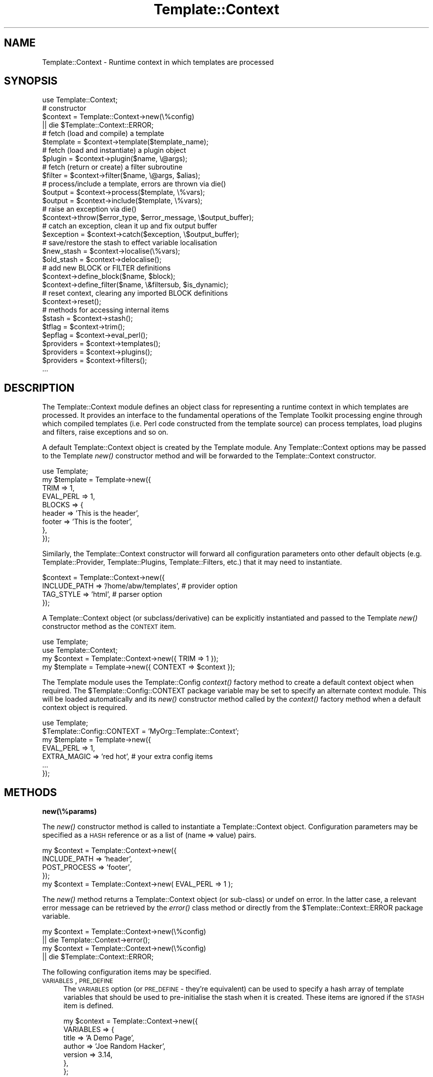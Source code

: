 .\" Automatically generated by Pod::Man 2.12 (Pod::Simple 3.05)
.\"
.\" Standard preamble:
.\" ========================================================================
.de Sh \" Subsection heading
.br
.if t .Sp
.ne 5
.PP
\fB\\$1\fR
.PP
..
.de Sp \" Vertical space (when we can't use .PP)
.if t .sp .5v
.if n .sp
..
.de Vb \" Begin verbatim text
.ft CW
.nf
.ne \\$1
..
.de Ve \" End verbatim text
.ft R
.fi
..
.\" Set up some character translations and predefined strings.  \*(-- will
.\" give an unbreakable dash, \*(PI will give pi, \*(L" will give a left
.\" double quote, and \*(R" will give a right double quote.  \*(C+ will
.\" give a nicer C++.  Capital omega is used to do unbreakable dashes and
.\" therefore won't be available.  \*(C` and \*(C' expand to `' in nroff,
.\" nothing in troff, for use with C<>.
.tr \(*W-
.ds C+ C\v'-.1v'\h'-1p'\s-2+\h'-1p'+\s0\v'.1v'\h'-1p'
.ie n \{\
.    ds -- \(*W-
.    ds PI pi
.    if (\n(.H=4u)&(1m=24u) .ds -- \(*W\h'-12u'\(*W\h'-12u'-\" diablo 10 pitch
.    if (\n(.H=4u)&(1m=20u) .ds -- \(*W\h'-12u'\(*W\h'-8u'-\"  diablo 12 pitch
.    ds L" ""
.    ds R" ""
.    ds C` ""
.    ds C' ""
'br\}
.el\{\
.    ds -- \|\(em\|
.    ds PI \(*p
.    ds L" ``
.    ds R" ''
'br\}
.\"
.\" If the F register is turned on, we'll generate index entries on stderr for
.\" titles (.TH), headers (.SH), subsections (.Sh), items (.Ip), and index
.\" entries marked with X<> in POD.  Of course, you'll have to process the
.\" output yourself in some meaningful fashion.
.if \nF \{\
.    de IX
.    tm Index:\\$1\t\\n%\t"\\$2"
..
.    nr % 0
.    rr F
.\}
.\"
.\" Accent mark definitions (@(#)ms.acc 1.5 88/02/08 SMI; from UCB 4.2).
.\" Fear.  Run.  Save yourself.  No user-serviceable parts.
.    \" fudge factors for nroff and troff
.if n \{\
.    ds #H 0
.    ds #V .8m
.    ds #F .3m
.    ds #[ \f1
.    ds #] \fP
.\}
.if t \{\
.    ds #H ((1u-(\\\\n(.fu%2u))*.13m)
.    ds #V .6m
.    ds #F 0
.    ds #[ \&
.    ds #] \&
.\}
.    \" simple accents for nroff and troff
.if n \{\
.    ds ' \&
.    ds ` \&
.    ds ^ \&
.    ds , \&
.    ds ~ ~
.    ds /
.\}
.if t \{\
.    ds ' \\k:\h'-(\\n(.wu*8/10-\*(#H)'\'\h"|\\n:u"
.    ds ` \\k:\h'-(\\n(.wu*8/10-\*(#H)'\`\h'|\\n:u'
.    ds ^ \\k:\h'-(\\n(.wu*10/11-\*(#H)'^\h'|\\n:u'
.    ds , \\k:\h'-(\\n(.wu*8/10)',\h'|\\n:u'
.    ds ~ \\k:\h'-(\\n(.wu-\*(#H-.1m)'~\h'|\\n:u'
.    ds / \\k:\h'-(\\n(.wu*8/10-\*(#H)'\z\(sl\h'|\\n:u'
.\}
.    \" troff and (daisy-wheel) nroff accents
.ds : \\k:\h'-(\\n(.wu*8/10-\*(#H+.1m+\*(#F)'\v'-\*(#V'\z.\h'.2m+\*(#F'.\h'|\\n:u'\v'\*(#V'
.ds 8 \h'\*(#H'\(*b\h'-\*(#H'
.ds o \\k:\h'-(\\n(.wu+\w'\(de'u-\*(#H)/2u'\v'-.3n'\*(#[\z\(de\v'.3n'\h'|\\n:u'\*(#]
.ds d- \h'\*(#H'\(pd\h'-\w'~'u'\v'-.25m'\f2\(hy\fP\v'.25m'\h'-\*(#H'
.ds D- D\\k:\h'-\w'D'u'\v'-.11m'\z\(hy\v'.11m'\h'|\\n:u'
.ds th \*(#[\v'.3m'\s+1I\s-1\v'-.3m'\h'-(\w'I'u*2/3)'\s-1o\s+1\*(#]
.ds Th \*(#[\s+2I\s-2\h'-\w'I'u*3/5'\v'-.3m'o\v'.3m'\*(#]
.ds ae a\h'-(\w'a'u*4/10)'e
.ds Ae A\h'-(\w'A'u*4/10)'E
.    \" corrections for vroff
.if v .ds ~ \\k:\h'-(\\n(.wu*9/10-\*(#H)'\s-2\u~\d\s+2\h'|\\n:u'
.if v .ds ^ \\k:\h'-(\\n(.wu*10/11-\*(#H)'\v'-.4m'^\v'.4m'\h'|\\n:u'
.    \" for low resolution devices (crt and lpr)
.if \n(.H>23 .if \n(.V>19 \
\{\
.    ds : e
.    ds 8 ss
.    ds o a
.    ds d- d\h'-1'\(ga
.    ds D- D\h'-1'\(hy
.    ds th \o'bp'
.    ds Th \o'LP'
.    ds ae ae
.    ds Ae AE
.\}
.rm #[ #] #H #V #F C
.\" ========================================================================
.\"
.IX Title "Template::Context 3"
.TH Template::Context 3 "2007-04-27" "perl v5.8.8" "User Contributed Perl Documentation"
.\" For nroff, turn off justification.  Always turn off hyphenation; it makes
.\" way too many mistakes in technical documents.
.if n .ad l
.nh
.SH "NAME"
Template::Context \- Runtime context in which templates are processed
.SH "SYNOPSIS"
.IX Header "SYNOPSIS"
.Vb 1
\&    use Template::Context;
\&
\&    # constructor
\&    $context = Template::Context\->new(\e%config)
\&        || die $Template::Context::ERROR;
\&
\&    # fetch (load and compile) a template
\&    $template = $context\->template($template_name);
\&
\&    # fetch (load and instantiate) a plugin object
\&    $plugin = $context\->plugin($name, \e@args);
\&
\&    # fetch (return or create) a filter subroutine
\&    $filter = $context\->filter($name, \e@args, $alias);
\&
\&    # process/include a template, errors are thrown via die()
\&    $output = $context\->process($template, \e%vars);
\&    $output = $context\->include($template, \e%vars);
\&
\&    # raise an exception via die()
\&    $context\->throw($error_type, $error_message, \e$output_buffer);
\&
\&    # catch an exception, clean it up and fix output buffer
\&    $exception = $context\->catch($exception, \e$output_buffer);
\&
\&    # save/restore the stash to effect variable localisation
\&    $new_stash = $context\->localise(\e%vars);
\&    $old_stash = $context\->delocalise();
\&
\&    # add new BLOCK or FILTER definitions
\&    $context\->define_block($name, $block);
\&    $context\->define_filter($name, \e&filtersub, $is_dynamic);
\&
\&    # reset context, clearing any imported BLOCK definitions
\&    $context\->reset();
\&
\&    # methods for accessing internal items
\&    $stash     = $context\->stash();
\&    $tflag     = $context\->trim();
\&    $epflag    = $context\->eval_perl();
\&    $providers = $context\->templates();
\&    $providers = $context\->plugins();
\&    $providers = $context\->filters();
\&    ...
.Ve
.SH "DESCRIPTION"
.IX Header "DESCRIPTION"
The Template::Context module defines an object class for representing
a runtime context in which templates are processed.  It provides an
interface to the fundamental operations of the Template Toolkit
processing engine through which compiled templates (i.e. Perl code
constructed from the template source) can process templates, load
plugins and filters, raise exceptions and so on.
.PP
A default Template::Context object is created by the Template module.
Any Template::Context options may be passed to the Template \fInew()\fR
constructor method and will be forwarded to the Template::Context
constructor.
.PP
.Vb 1
\&    use Template;
\&    
\&    my $template = Template\->new({
\&        TRIM      => 1,
\&        EVAL_PERL => 1,
\&        BLOCKS    => {
\&            header => 'This is the header',
\&            footer => 'This is the footer',
\&        },
\&    });
.Ve
.PP
Similarly, the Template::Context constructor will forward all configuration
parameters onto other default objects (e.g. Template::Provider, Template::Plugins,
Template::Filters, etc.) that it may need to instantiate.
.PP
.Vb 4
\&    $context = Template::Context\->new({
\&        INCLUDE_PATH => '/home/abw/templates', # provider option
\&        TAG_STYLE    => 'html',                # parser option
\&    });
.Ve
.PP
A Template::Context object (or subclass/derivative) can be explicitly
instantiated and passed to the Template \fInew()\fR constructor method as 
the \s-1CONTEXT\s0 item.
.PP
.Vb 2
\&    use Template;
\&    use Template::Context;
\&
\&    my $context  = Template::Context\->new({ TRIM => 1 });
\&    my $template = Template\->new({ CONTEXT => $context });
.Ve
.PP
The Template module uses the Template::Config \fIcontext()\fR factory method
to create a default context object when required.  The
\&\f(CW$Template::Config::CONTEXT\fR package variable may be set to specify an
alternate context module.  This will be loaded automatically and its
\&\fInew()\fR constructor method called by the \fIcontext()\fR factory method when
a default context object is required.
.PP
.Vb 1
\&    use Template;
\&
\&    $Template::Config::CONTEXT = 'MyOrg::Template::Context';
\&
\&    my $template = Template\->new({
\&        EVAL_PERL   => 1,
\&        EXTRA_MAGIC => 'red hot',  # your extra config items
\&        ...
\&    });
.Ve
.SH "METHODS"
.IX Header "METHODS"
.Sh "new(\e%params)"
.IX Subsection "new(%params)"
The \fInew()\fR constructor method is called to instantiate a Template::Context
object.  Configuration parameters may be specified as a \s-1HASH\s0 reference or
as a list of (name => value) pairs.
.PP
.Vb 4
\&    my $context = Template::Context\->new({
\&        INCLUDE_PATH => 'header',
\&        POST_PROCESS => 'footer',
\&    });
\&
\&    my $context = Template::Context\->new( EVAL_PERL => 1 );
.Ve
.PP
The \fInew()\fR method returns a Template::Context object (or sub-class) or
undef on error.  In the latter case, a relevant error message can be
retrieved by the \fIerror()\fR class method or directly from the
\&\f(CW$Template::Context::ERROR\fR package variable.
.PP
.Vb 2
\&    my $context = Template::Context\->new(\e%config)
\&        || die Template::Context\->error();
\&
\&    my $context = Template::Context\->new(\e%config)
\&        || die $Template::Context::ERROR;
.Ve
.PP
The following configuration items may be specified.
.IP "\s-1VARIABLES\s0, \s-1PRE_DEFINE\s0" 4
.IX Item "VARIABLES, PRE_DEFINE"
The \s-1VARIABLES\s0 option (or \s-1PRE_DEFINE\s0 \- they're equivalent) can be used
to specify a hash array of template variables that should be used to
pre-initialise the stash when it is created.  These items are ignored
if the \s-1STASH\s0 item is defined.
.Sp
.Vb 7
\&    my $context = Template::Context\->new({
\&        VARIABLES => {
\&            title   => 'A Demo Page',
\&            author  => 'Joe Random Hacker',
\&            version => 3.14,
\&        },
\&    };
.Ve
.Sp
or
.Sp
.Vb 7
\&    my $context = Template::Context\->new({
\&        PRE_DEFINE => {
\&            title   => 'A Demo Page',
\&            author  => 'Joe Random Hacker',
\&            version => 3.14,
\&        },
\&    };
.Ve
.IP "\s-1BLOCKS\s0" 4
.IX Item "BLOCKS"
The \s-1BLOCKS\s0 option can be used to pre-define a default set of template 
blocks.  These should be specified as a reference to a hash array 
mapping template names to template text, subroutines or Template::Document
objects.
.Sp
.Vb 7
\&    my $context = Template::Context\->new({
\&        BLOCKS => {
\&            header  => 'The Header.  [% title %]',
\&            footer  => sub { return $some_output_text },
\&            another => Template::Document\->new({ ... }),
\&        },
\&    });
.Ve
.IP "\s-1TRIM\s0" 4
.IX Item "TRIM"
The \s-1TRIM\s0 option can be set to have any leading and trailing whitespace 
automatically removed from the output of all template files and BLOCKs.
.Sp
By example, the following \s-1BLOCK\s0 definition
.Sp
.Vb 3
\&    [% BLOCK foo %]
\&    Line 1 of foo
\&    [% END %]
.Ve
.Sp
will be processed is as \*(L"\enLine 1 of foo\en\*(R".  When INCLUDEd, the surrounding
newlines will also be introduced.
.Sp
.Vb 3
\&    before 
\&    [% INCLUDE foo %]
\&    after
.Ve
.Sp
output:
    before
.Sp
.Vb 1
\&    Line 1 of foo
\&
\&    after
.Ve
.Sp
With the \s-1TRIM\s0 option set to any true value, the leading and trailing
newlines (which count as whitespace) will be removed from the output 
of the \s-1BLOCK\s0.
.Sp
.Vb 3
\&    before
\&    Line 1 of foo
\&    after
.Ve
.Sp
The \s-1TRIM\s0 option is disabled (0) by default.
.IP "\s-1EVAL_PERL\s0" 4
.IX Item "EVAL_PERL"
This flag is used to indicate if \s-1PERL\s0 and/or \s-1RAWPERL\s0 blocks should be
evaluated.  By default, it is disabled and any \s-1PERL\s0 or \s-1RAWPERL\s0 blocks
encountered will raise exceptions of type 'perl' with the message
\&'\s-1EVAL_PERL\s0 not set'.  Note however that any \s-1RAWPERL\s0 blocks should
always contain valid Perl code, regardless of the \s-1EVAL_PERL\s0 flag.  The
parser will fail to compile templates that contain invalid Perl code
in \s-1RAWPERL\s0 blocks and will throw a 'file' exception.
.Sp
When using compiled templates (see 
\&\s-1COMPILE_EXT\s0 and 
\&\s-1COMPILE_DIR\s0),
the \s-1EVAL_PERL\s0 has an affect when the template is compiled, and again
when the templates is subsequently processed, possibly in a different
context to the one that compiled it.
.Sp
If the \s-1EVAL_PERL\s0 is set when a template is compiled, then all \s-1PERL\s0 and
\&\s-1RAWPERL\s0 blocks will be included in the compiled template.  If the 
\&\s-1EVAL_PERL\s0 option isn't set, then Perl code will be generated which 
\&\fBalways\fR throws a 'perl' exception with the message '\s-1EVAL_PERL\s0 not
set' \fBwhenever\fR the compiled template code is run.
.Sp
Thus, you must have \s-1EVAL_PERL\s0 set if you want your compiled templates
to include \s-1PERL\s0 and \s-1RAWPERL\s0 blocks.
.Sp
At some point in the future, using a different invocation of the
Template Toolkit, you may come to process such a pre-compiled
template.  Assuming the \s-1EVAL_PERL\s0 option was set at the time the
template was compiled, then the output of any \s-1RAWPERL\s0 blocks will be
included in the compiled template and will get executed when the
template is processed.  This will happen regardless of the runtime
\&\s-1EVAL_PERL\s0 status.
.Sp
Regular \s-1PERL\s0 blocks are a little more cautious, however.  If the 
\&\s-1EVAL_PERL\s0 flag isn't set for the \fIcurrent\fR context, that is, the 
one which is trying to process it, then it will throw the familiar 'perl'
exception with the message, '\s-1EVAL_PERL\s0 not set'.
.Sp
Thus you can compile templates to include \s-1PERL\s0 blocks, but optionally
disable them when you process them later.  Note however that it is 
possible for a \s-1PERL\s0 block to contain a Perl \*(L"\s-1BEGIN\s0 { # some code }\*(R"
block which will always get run regardless of the runtime \s-1EVAL_PERL\s0
status.  Thus, if you set \s-1EVAL_PERL\s0 when compiling templates, it is
assumed that you trust the templates to Do The Right Thing.  Otherwise
you must accept the fact that there's no bulletproof way to prevent 
any included code from trampling around in the living room of the 
runtime environment, making a real nuisance of itself if it really
wants to.  If you don't like the idea of such uninvited guests causing
a bother, then you can accept the default and keep \s-1EVAL_PERL\s0 disabled.
.IP "\s-1RECURSION\s0" 4
.IX Item "RECURSION"
The template processor will raise a file exception if it detects
direct or indirect recursion into a template.  Setting this option to 
any true value will allow templates to include each other recursively.
.IP "\s-1LOAD_TEMPLATES\s0" 4
.IX Item "LOAD_TEMPLATES"
The \s-1LOAD_TEMPLATE\s0 option can be used to provide a reference to a list
of Template::Provider objects or sub-classes thereof which will take
responsibility for loading and compiling templates.
.Sp
.Vb 6
\&    my $context = Template::Context\->new({
\&        LOAD_TEMPLATES => [
\&            MyOrg::Template::Provider\->new({ ... }),
\&            Template::Provider\->new({ ... }),
\&        ],
\&    });
.Ve
.Sp
When a \s-1PROCESS\s0, \s-1INCLUDE\s0 or \s-1WRAPPER\s0 directive is encountered, the named
template may refer to a locally defined \s-1BLOCK\s0 or a file relative to
the \s-1INCLUDE_PATH\s0 (or an absolute or relative path if the appropriate
\&\s-1ABSOLUTE\s0 or \s-1RELATIVE\s0 options are set).  If a \s-1BLOCK\s0 definition can't be
found (see the Template::Context \fItemplate()\fR method for a discussion of
\&\s-1BLOCK\s0 locality) then each of the \s-1LOAD_TEMPLATES\s0 provider objects is
queried in turn via the \fIfetch()\fR method to see if it can supply the
required template.  Each provider can return a compiled template, an
error, or decline to service the request in which case the
responsibility is passed to the next provider.  If none of the
providers can service the request then a 'not found' error is
returned.  The same basic provider mechanism is also used for the 
\&\s-1INSERT\s0 directive but it bypasses any \s-1BLOCK\s0 definitions and doesn't
attempt is to parse or process the contents of the template file.
.Sp
This is an implementation of the 'Chain of Responsibility'
design pattern as described in 
\&\*(L"Design Patterns\*(R", Erich Gamma, Richard Helm, Ralph Johnson, John 
Vlissides), Addision-Wesley, \s-1ISBN\s0 0\-201\-63361\-2, page 223
\&.
.Sp
If \s-1LOAD_TEMPLATES\s0 is undefined, a single default provider will be
instantiated using the current configuration parameters.  For example,
the Template::Provider \s-1INCLUDE_PATH\s0 option can be specified in the Template::Context configuration and will be correctly passed to the provider's
constructor method.
.Sp
.Vb 3
\&    my $context = Template::Context\->new({
\&        INCLUDE_PATH => '/here:/there',
\&    });
.Ve
.IP "\s-1LOAD_PLUGINS\s0" 4
.IX Item "LOAD_PLUGINS"
The \s-1LOAD_PLUGINS\s0 options can be used to specify a list of provider
objects (i.e. they implement the \fIfetch()\fR method) which are responsible
for loading and instantiating template plugin objects.  The
Template::Content \fIplugin()\fR method queries each provider in turn in a
\&\*(L"Chain of Responsibility\*(R" as per the \fItemplate()\fR and \fIfilter()\fR methods.
.Sp
.Vb 6
\&    my $context = Template::Context\->new({
\&        LOAD_PLUGINS => [
\&            MyOrg::Template::Plugins\->new({ ... }),
\&            Template::Plugins\->new({ ... }),
\&        ],
\&    });
.Ve
.Sp
By default, a single Template::Plugins object is created using the 
current configuration hash.  Configuration items destined for the 
Template::Plugins constructor may be added to the Template::Context 
constructor.
.Sp
.Vb 4
\&    my $context = Template::Context\->new({
\&        PLUGIN_BASE => 'MyOrg::Template::Plugins',
\&        LOAD_PERL   => 1,
\&    });
.Ve
.IP "\s-1LOAD_FILTERS\s0" 4
.IX Item "LOAD_FILTERS"
The \s-1LOAD_FILTERS\s0 option can be used to specify a list of provider
objects (i.e. they implement the \fIfetch()\fR method) which are responsible
for returning and/or creating filter subroutines.  The
Template::Context \fIfilter()\fR method queries each provider in turn in a
\&\*(L"Chain of Responsibility\*(R" as per the \fItemplate()\fR and \fIplugin()\fR methods.
.Sp
.Vb 6
\&    my $context = Template::Context\->new({
\&        LOAD_FILTERS => [
\&            MyTemplate::Filters\->new(),
\&            Template::Filters\->new(),
\&        ],
\&    });
.Ve
.Sp
By default, a single Template::Filters object is created for the
\&\s-1LOAD_FILTERS\s0 list.
.IP "\s-1STASH\s0" 4
.IX Item "STASH"
A reference to a Template::Stash object or sub-class which will take
responsibility for managing template variables.
.Sp
.Vb 4
\&    my $stash = MyOrg::Template::Stash\->new({ ... });
\&    my $context = Template::Context\->new({
\&        STASH => $stash,
\&    });
.Ve
.Sp
If unspecified, a default stash object is created using the \s-1VARIABLES\s0
configuration item to initialise the stash variables.  These may also
be specified as the \s-1PRE_DEFINE\s0 option for backwards compatibility with 
version 1.
.Sp
.Vb 6
\&    my $context = Template::Context\->new({
\&        VARIABLES => {
\&            id    => 'abw',
\&            name  => 'Andy Wardley',
\&        },
\&    };
.Ve
.IP "\s-1DEBUG\s0" 4
.IX Item "DEBUG"
The \s-1DEBUG\s0 option can be used to enable various debugging features
of the Template::Context module.
.Sp
.Vb 1
\&    use Template::Constants qw( :debug );
\&
\&    my $template = Template\->new({
\&        DEBUG => DEBUG_CONTEXT | DEBUG_DIRS,
\&    });
.Ve
.Sp
The \s-1DEBUG\s0 value can include any of the following.  Multiple values
should be combined using the logical \s-1OR\s0 operator, '|'.
.RS 4
.IP "\s-1DEBUG_CONTEXT\s0" 4
.IX Item "DEBUG_CONTEXT"
Enables general debugging messages for the
Template::Context module.
.IP "\s-1DEBUG_DIRS\s0" 4
.IX Item "DEBUG_DIRS"
This option causes the Template Toolkit to generate comments
indicating the source file, line and original text of each directive
in the template.  These comments are embedded in the template output
using the format defined in the \s-1DEBUG_FORMAT\s0 configuration item, or a
simple default format if unspecified.
.Sp
For example, the following template fragment:
.Sp
.Vb 1
\&    Hello World
.Ve
.Sp
would generate this output:
.Sp
.Vb 4
\&    ## input text line 1 :  ##
\&    Hello 
\&    ## input text line 2 : World ##
\&    World
.Ve
.RE
.RS 4
.RE
.Sh "template($name)"
.IX Subsection "template($name)"
Returns a compiled template by querying each of the \s-1LOAD_TEMPLATES\s0 providers
(instances of Template::Provider, or sub-class) in turn.
.PP
.Vb 1
\&    $template = $context\->template('header');
.Ve
.PP
On error, a Template::Exception object of type 'file' is thrown via
\&\fIdie()\fR.  This can be caught by enclosing the call to \fItemplate()\fR in an
eval block and examining $@.
.PP
.Vb 6
\&    eval {
\&        $template = $context\->template('header');
\&    };
\&    if ($@) {
\&        print "failed to fetch template: $@\en";
\&    }
.Ve
.Sh "plugin($name, \e@args)"
.IX Subsection "plugin($name, @args)"
Instantiates a plugin object by querying each of the \s-1LOAD_PLUGINS\s0
providers.  The default \s-1LOAD_PLUGINS\s0 provider is a Template::Plugins
object which attempts to load plugin modules, according the various
configuration items such as \s-1PLUGIN_BASE\s0, \s-1LOAD_PERL\s0, etc., and then
instantiate an object via \fInew()\fR.  A reference to a list of constructor
arguments may be passed as the second parameter.  These are forwarded
to the plugin constructor.
.PP
Returns a reference to a plugin (which is generally an object, but
doesn't have to be).  Errors are thrown as Template::Exception objects
of type 'plugin'.
.PP
.Vb 1
\&    $plugin = $context\->plugin('DBI', 'dbi:msql:mydbname');
.Ve
.ie n .Sh "filter($name, \e@args, $alias)"
.el .Sh "filter($name, \e@args, \f(CW$alias\fP)"
.IX Subsection "filter($name, @args, $alias)"
Instantiates a filter subroutine by querying the \s-1LOAD_FILTERS\s0 providers.
The default \s-1LOAD_FILTERS\s0 providers is a Template::Filters object.
Additional arguments may be passed by list reference along with an
optional alias under which the filter will be cached for subsequent
use.  The filter is cached under its own \f(CW$name\fR if \f(CW$alias\fR is undefined.
Subsequent calls to filter($name) will return the cached entry, if
defined.  Specifying arguments bypasses the caching mechanism and
always creates a new filter.  Errors are thrown as Template::Exception
objects of typre 'filter'.
.PP
.Vb 2
\&    # static filter (no args)
\&    $filter = $context\->filter('html');
\&
\&    # dynamic filter (args) aliased to 'padright'
\&    $filter = $context\->filter('format', '%60s', 'padright');
\&
\&    # retrieve previous filter via 'padright' alias
\&    $filter = $context\->filter('padright');
.Ve
.Sh "process($template, \e%vars)"
.IX Subsection "process($template, %vars)"
Processes a template named or referenced by the first parameter and returns
the output generated.  An optional reference to a hash array may be passed
as the second parameter, containing variable definitions which will be set
before the template is processed.  The template is processed in the current
context, with no localisation of variables performed.   Errors are thrown
as Template::Exception objects via \fIdie()\fR.
.PP
.Vb 1
\&    $output = $context\->process('header', { title => 'Hello World' });
.Ve
.Sh "include($template, \e%vars)"
.IX Subsection "include($template, %vars)"
Similar to \fIprocess()\fR above, but using localised variables.  Changes made to
any variables will only persist until the \fIinclude()\fR method completes.
.PP
.Vb 1
\&    $output = $context\->include('header', { title => 'Hello World' });
.Ve
.ie n .Sh "throw($error_type, $error_message, \e$output)"
.el .Sh "throw($error_type, \f(CW$error_message\fP, \e$output)"
.IX Subsection "throw($error_type, $error_message, $output)"
Raises an exception in the form of a Template::Exception object by
calling \fIdie()\fR.  This method may be passed a reference to an existing
Template::Exception object; a single value containing an error message
which is used to instantiate a Template::Exception of type 'undef'; or
a pair of values representing the exception type and info from which a
Template::Exception object is instantiated.  e.g.
.PP
.Vb 3
\&    $context\->throw($exception);
\&    $context\->throw("I'm sorry Dave, I can't do that");
\&    $context\->throw('denied', "I'm sorry Dave, I can't do that");
.Ve
.PP
The optional third parameter may be a reference to the current output
buffer.  This is then stored in the exception object when created,
allowing the catcher to examine and use the output up to the point at
which the exception was raised.
.PP
.Vb 3
\&    $output .= 'blah blah blah';
\&    $output .= 'more rhubarb';
\&    $context\->throw('yack', 'Too much yacking', \e$output);
.Ve
.Sh "catch($exception, \e$output)"
.IX Subsection "catch($exception, $output)"
Catches an exception thrown, either as a reference to a
Template::Exception object or some other value.  In the latter case,
the error string is promoted to a Template::Exception object of
\&'undef' type.  This method also accepts a reference to the current
output buffer which is passed to the Template::Exception constructor,
or is appended to the output buffer stored in an existing
Template::Exception object, if unique (i.e. not the same reference).
By this process, the correct state of the output buffer can be
reconstructed for simple or nested throws.
.ie n .Sh "define_block($name, $block)"
.el .Sh "define_block($name, \f(CW$block\fP)"
.IX Subsection "define_block($name, $block)"
Adds a new block definition to the internal \s-1BLOCKS\s0 cache.  The first 
argument should contain the name of the block and the second a reference
to a Template::Document object or template sub-routine, or template text
which is automatically compiled into a template sub-routine.  Returns
a true value (the sub-routine or Template::Document reference) on 
success or undef on failure.  The relevant error message can be 
retrieved by calling the \fIerror()\fR method.
.ie n .Sh "define_filter($name, \e&filter, $is_dynamic)"
.el .Sh "define_filter($name, \e&filter, \f(CW$is_dynamic\fP)"
.IX Subsection "define_filter($name, &filter, $is_dynamic)"
Adds a new filter definition by calling the \fIstore()\fR method on each of
the \s-1LOAD_FILTERS\s0 providers until accepted (in the usual case, this is
accepted straight away by the one and only Template::Filters
provider).  The first argument should contain the name of the filter
and the second a reference to a filter subroutine.  The optional 
third argument can be set to any true value to indicate that the 
subroutine is a dynamic filter factory.  Returns a true value or
throws a 'filter' exception on error.
.Sh "localise(\e%vars)"
.IX Subsection "localise(%vars)"
Clones the stash to create a context with localised variables.  Returns a 
reference to the newly cloned stash object which is also stored
internally.
.PP
.Vb 1
\&    $stash = $context\->localise();
.Ve
.Sh "\fIdelocalise()\fP"
.IX Subsection "delocalise()"
Restore the stash to its state prior to localisation.
.PP
.Vb 1
\&    $stash = $context\->delocalise();
.Ve
.Sh "visit(\e%blocks)"
.IX Subsection "visit(%blocks)"
This method is called by Template::Document objects immediately before
they process their content.  It is called to register any local \s-1BLOCK\s0
definitions with the context object so that they may be subsequently
delivered on request.
.Sh "\fIleave()\fP"
.IX Subsection "leave()"
Compliment to \fIvisit()\fR, above.  Called by Template::Document objects 
immediately after they process their content.
.Sh "\fIreset()\fP"
.IX Subsection "reset()"
Clears the local \s-1BLOCKS\s0 cache of any \s-1BLOCK\s0 definitions.  Any initial set of
\&\s-1BLOCKS\s0 specified as a configuration item to the constructor will be reinstated.
.Sh "\s-1AUTOLOAD\s0"
.IX Subsection "AUTOLOAD"
An \s-1AUTOLOAD\s0 method provides access to context configuration items.
.PP
.Vb 4
\&    $stash     = $context\->stash();
\&    $tflag     = $context\->trim();
\&    $epflag    = $context\->eval_perl();
\&    ...
.Ve
.SH "AUTHOR"
.IX Header "AUTHOR"
Andy Wardley <abw@wardley.org>
.PP
<http://wardley.org/|http://wardley.org/>
.SH "VERSION"
.IX Header "VERSION"
2.98, distributed as part of the
Template Toolkit version 2.19, released on 27 April 2007.
.SH "COPYRIGHT"
.IX Header "COPYRIGHT"
.Vb 1
\&  Copyright (C) 1996\-2007 Andy Wardley.  All Rights Reserved.
.Ve
.PP
This module is free software; you can redistribute it and/or
modify it under the same terms as Perl itself.
.SH "SEE ALSO"
.IX Header "SEE ALSO"
Template, Template::Document, Template::Exception, Template::Filters, Template::Plugins, Template::Provider, Template::Service, Template::Stash
